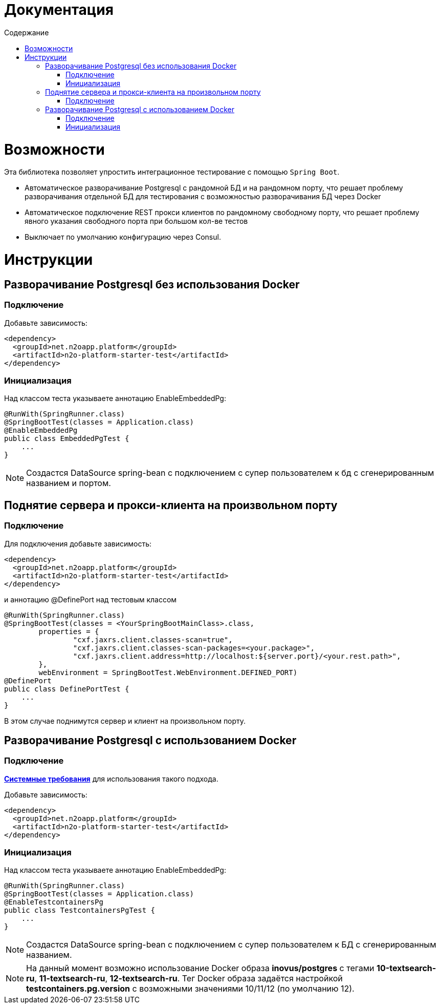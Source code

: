 = Документация
:toc:
:toclevels: 3
:toc-title: Содержание

= Возможности
Эта библиотека позволяет упростить интеграционное тестирование с помощью `Spring Boot`.

* Автоматическое разворачивание Postgresql с рандомной БД и на рандомном порту, что решает проблему разворачивания отдельной БД для тестирования с возможностью разворачивания БД через Docker
* Автоматическое подключение REST прокси клиентов по рандомному свободному порту, что решает проблему явного указания свободного порта при большом кол-ве тестов
* Выключает по умолчанию конфигурацию через Consul.

= Инструкции

== Разворачивание Postgresql без использования Docker

=== Подключение

Добавьте зависимость:
[source,xml]
----
<dependency>
  <groupId>net.n2oapp.platform</groupId>
  <artifactId>n2o-platform-starter-test</artifactId>
</dependency>
----

=== Инициализация

Над классом теста указываете аннотацию EnableEmbeddedPg:
[source,java]
----
@RunWith(SpringRunner.class)
@SpringBootTest(classes = Application.class)
@EnableEmbeddedPg
public class EmbeddedPgTest {
    ...
}
----

[NOTE]
Создастся DataSource spring-bean с подключением с супер пользователем к бд с сгенерированным названием и портом.


== Поднятие сервера и прокси-клиента на произвольном порту

=== Подключение

Для подключения добавьте зависимость:
[source,xml]
----
<dependency>
  <groupId>net.n2oapp.platform</groupId>
  <artifactId>n2o-platform-starter-test</artifactId>
</dependency>
----

и аннотацию @DefinePort над тестовым классом
[source,java]
----
@RunWith(SpringRunner.class)
@SpringBootTest(classes = <YourSpringBootMainClass>.class,
        properties = {
                "cxf.jaxrs.client.classes-scan=true",
                "cxf.jaxrs.client.classes-scan-packages=<your.package>",
                "cxf.jaxrs.client.address=http://localhost:${server.port}/<your.rest.path>",
        },
        webEnvironment = SpringBootTest.WebEnvironment.DEFINED_PORT)
@DefinePort
public class DefinePortTest {
    ...
}
----

В этом случае поднимутся сервер и клиент на произвольном порту.

== Разворачивание Postgresql c использованием Docker

=== Подключение

https://www.testcontainers.org/supported_docker_environment/[*Системные требования*] для использования такого подхода.

Добавьте зависимость:
[source,xml]
----
<dependency>
  <groupId>net.n2oapp.platform</groupId>
  <artifactId>n2o-platform-starter-test</artifactId>
</dependency>
----

=== Инициализация

Над классом теста указываете аннотацию EnableEmbeddedPg:
[source,java]
----
@RunWith(SpringRunner.class)
@SpringBootTest(classes = Application.class)
@EnableTestcontainersPg
public class TestcontainersPgTest {
    ...
}
----

[NOTE]
Создастся DataSource spring-bean с подключением с супер пользователем к БД с сгенерированным названием.

[NOTE]
На данный момент возможно использование Docker образа *inovus/postgres* с тегами *10-textsearch-ru*, *11-textsearch-ru*, *12-textsearch-ru*.
Тег Docker образа задаётся настройкой *testcontainers.pg.version* с возможными значениями 10/11/12 (по умолчанию 12).